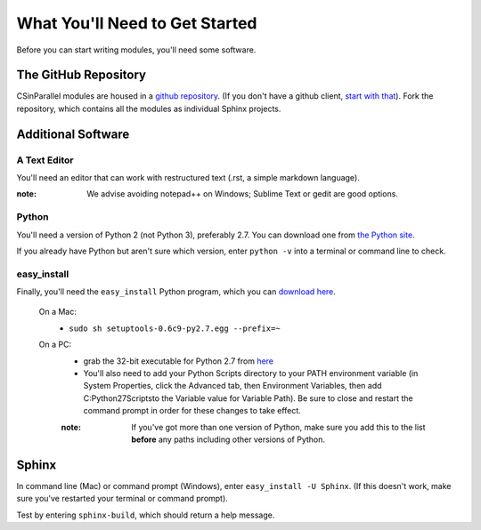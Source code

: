 *******************************
What You'll Need to Get Started
*******************************

Before you can start writing modules, you'll need some software. 

The GitHub Repository
#####################

CSinParallel modules are housed in a `github repository`_. (If you don't have a github client, `start with that`_).  Fork the repository, which contains all the modules as individual Sphinx projects.

.. _github repository: https://github.com/libbyshoop/csinparallel

.. _start with that: https://help.github.com/articles/set-up-git

Additional Software
###################

A Text Editor
*************

You'll need an editor that can work with restructured text (.rst, a simple markdown language). 

:note: We advise avoiding notepad++ on Windows; Sublime Text or gedit are good options.

Python
******

You'll need a version of Python 2 (not Python 3), preferably 2.7. You can download one from `the Python site`_. 

If you already have Python but aren't sure which version, enter ``python -v`` into a terminal or command line to check.

easy_install
************

Finally, you'll need the ``easy_install``
Python program, which you can `download here`_.
	
	On a Mac:
		- ``sudo sh setuptools-0.6c9-py2.7.egg --prefix=~``
	On a PC:
		- grab the 32-bit executable for Python 2.7 from `here`_
		- You'll also need to add your Python Scripts directory to your PATH environment variable (in System Properties, click the Advanced tab, then Environment Variables, then add C:\Python27\Scripts\ to the Variable value for Variable Path). Be sure to close and restart the command prompt in order for these changes to take effect.

		:note: If you've got more than one version of Python, make sure you add this to the list **before** any paths including other versions of Python.

.. _the Python Site: http://www.python.org

.. _here: https://pypi.python.org/pypi/setuptools#files

.. _download here: http://pypi.python.org/pypi/setuptools



Sphinx
######

In command line (Mac) or command prompt (Windows), enter ``easy_install -U Sphinx``. (If this doesn't work, make sure you've restarted your terminal or command prompt).

Test by entering ``sphinx-build``, which should return a help message.
